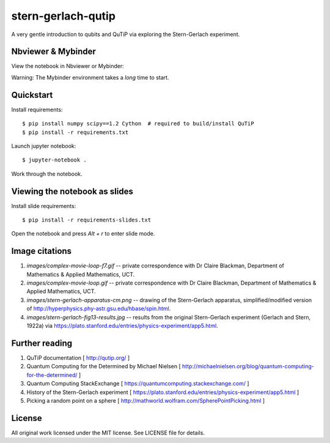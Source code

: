 stern-gerlach-qutip
===================

A very gentle introduction to qubits and QuTiP via exploring the Stern-Gerlach
experiment.

Nbviewer & Mybinder
-------------------

View the notebook in Nbviewer or Mybinder:

.. image:: https://raw.githubusercontent.com/jupyter/design/master/logos/Badges/nbviewer_badge.svg
   :target: https://nbviewer.jupyter.org/github/hodgestar/stern-gerlach-qutip/blob/master/qutip-measurement.ipynb

.. image:: https://mybinder.org/badge_logo.svg
   :target: https://mybinder.org/v2/gh/hodgestar/stern-gerlach-qutip/master

Warning: The Mybinder environment takes a *long* time to start.


Quickstart
----------

Install requirements::

  $ pip install numpy scipy==1.2 Cython  # required to build/install QuTiP
  $ pip install -r requirements.txt

Launch jupyter notebook::

  $ jupyter-notebook .

Work through the notebook.


Viewing the notebook as slides
------------------------------

Install slide requirements::

  $ pip install -r requirements-slides.txt

Open the notebook and press `Alt + r` to enter slide mode.


Image citations
---------------

1. `images/complex-movie-loop-f7.gif` -- private correspondence with
   Dr Claire Blackman, Department of Mathematics & Applied Mathematics,
   UCT.

2. `images/complex-movie-loop.gif` -- private correspondence with Dr
   Claire Blackman, Department of Mathematics & Applied Mathematics,
   UCT.

3. `images/stern-gerlach-apparatus-cm.png` -- drawing of the Stern-Gerlach
   apparatus, simplified/modified version of
   http://hyperphysics.phy-astr.gsu.edu/hbase/spin.html.

4. `images/stern-gerlach-fig13-results.jpg` -- results from the original
   Stern-Gerlach experiment (Gerlach and Stern, 1922a) via https://plato.stanford.edu/entries/physics-experiment/app5.html.


Further reading
---------------

1. QuTiP documentation [ http://qutip.org/ ]

2. Quantum Computing for the Determined by Michael Nielsen
   [ http://michaelnielsen.org/blog/quantum-computing-for-the-determined/ ]

3. Quantum Computing StackExchange
   [ https://quantumcomputing.stackexchange.com/ ]

4. History of the Stern-Gerlach experiment
   [ https://plato.stanford.edu/entries/physics-experiment/app5.html ]

5. Picking a random point on a sphere
   [ http://mathworld.wolfram.com/SpherePointPicking.html ]


License
-------

All original work licensed under the MIT license. See LICENSE file for
details.
